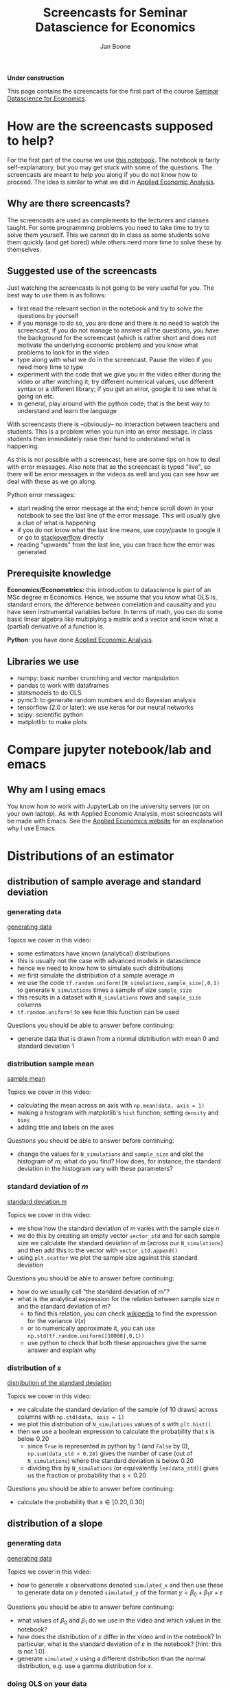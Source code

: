 #+HTML_HEAD: <link rel="stylesheet" type="text/css" href="css/stylesheet.css" />
#+Title: Screencasts for Seminar Datascience for Economics
#+Author: Jan Boone
#+OPTIONS: toc:2 timestamp:nil toc:nil

*Under construction*


This page contains the screencasts for the first part of the course [[./index.org][Seminar Datascience for Economics]].

#+TOC: headlines 2

* How are the screencasts supposed to help?
  :PROPERTIES:
  :ID:       how_are_screencasts_supposed_to_help_datascience
  :END:

For the first part of the course we use [[https://github.com/janboone/msc_datascience/blob/master/Statistical_Hacking.ipynb][this notebook]]. The notebook is fairly self-explanatory, but you may get stuck with some of the questions. The screencasts are meant to help you along if you do not know how to proceed. The idea is similar to what we did in [[https://janboone.github.io/applied-economics/index.html][Applied Economic Analysis]].

** Why are there screencasts?

The screencasts are used as complements to the lecturers and classes taught. For some programming problems you need to take time to try to solve them yourself. This we cannot do in class as some students solve them quickly (and get bored) while others need more time to solve these by themselves. 

** Suggested use of the screencasts

Just watching the screencasts is not going to be very useful for you. The best way to use them is as follows:

+ first read the relevant section in the notebook and try to solve the questions by yourself
+ if you manage to do so, you are done and there is no need to watch the screencast; if you do not manage to answer all the questions, you have the background for the screencast (which is rather short and does not motivate the underlying economic problem) and you know what problems to look for in the video
+ type along with what we do in the screencast. Pause the video if you need more time to type
+ experiment with the code that we give you in the video either during the video or after watching it; try different numerical values, use different syntax or a different library; if you get an error, google it to see what is going on etc.
+ in general, play around with the python code; that is the best way to understand and learn the language

With screencasts there is --obviously-- no interaction between teachers and students. This is a problem when you run into an error message. In class students then immediately raise their hand to understand what is happening.

As this is not possible with a screencast, here are some tips on how to deal with error messages. Also note that as the screencast is typed "live", so there will be error messages in the videos as well and you can see how we deal with these as we go along.

Python error messages:
+ start reading the error message at the end; hence scroll down in your notebook to see the last line of the error message. This will usually give a clue of what is happening
+ if you do not know what the last line means, use copy/paste to google it or go to [[https://stackoverflow.com/][stackoverflow]] directly
+ reading "upwards" from the last line, you can trace how the error was generated 

** Prerequisite knowledge

*Economics/Econometrics:* this introduction to datascience is part of an MSc degree in Economics. Hence, we assume that you know what OLS is, standard errors, the difference between correlation and causality and you have seen instrumental variables before. In terms of math, you can do some basic linear algebra like multiplying a matrix and a vector and know what a (partial) derivative of a function is.

*Python*: you have done [[https://janboone.github.io/applied-economics/index.html][Applied Economic Analysis]].

** Libraries we use

+ numpy: basic number crunching and vector manipulation
+ pandas to work with dataframes
+ statsmodels to do OLS
+ pymc3: to generate random numbers and do Bayesian analysis
+ tensorflow (2.0 or later): we use keras for our neural networks
+ scipy: scientific python
+ matplotlib: to make plots

* Compare jupyter notebook/lab and emacs

** Why am I using emacs

You know how to work with JupyterLab on the university servers (or on your own laptop). As with Applied Economic Analysis, most screencasts will be made with Emacs. See the [[https://janboone.github.io/applied-economics/pagescreencasts.html#org3bcecee][Applied Economics website]] for an explanation why I use Emacs.

* Distributions of an estimator

** distribution of sample average and standard deviation

*** generating data

[[yt:QLVO-twLJU4][generating data]]

Topics we cover in this video:
- some estimators have known (analytical) distributions
- this is usually not the case with advanced models in datascience
- hence we need to know how to simulate such distributions
- we first simulate the distribution of a sample average $m$
- we use the code =tf.random.uniform([N_simulations,sample_size],0,1)= to generate =N_simulations= times a sample of size =sample_size=
- this results in a dataset with =N_simulations= rows and =sample_size= columns
- =tf.random.uniform?= to see how this function can be used

Questions you should be able to answer before continuing:
-  generate data that is drawn from a normal distribution with mean 0 and standard deviation 1

*** distribution sample mean

[[yt:GysdEGpCfk4][sample mean]]

Topics we cover in this video:
- calculating the mean across an axis with =np.mean(data, axis = 1)=
- making a histogram with matplotlib's =hist= function; setting =density= and =bins=
- adding title and labels on the axes

Questions you should be able to answer before continuing:
-  change the values for =N_simulations= and =sample_size= and plot the histogram of $m$; what do you find? How does, for instance, the standard deviation in the histogram vary with these parameters?

*** standard deviation of $m$

[[yt:ancSPkoYnX8][standard deviation m]]

Topics we cover in this video:
- we show how the standard deviation of $m$ varies with the sample size $n$
- we do this by creating an empty vector =vector_std= and for each sample size we calculate the standard deviation of $m$ (across our =N_simulations=) and then add this to the vector with =vector_std.append()=
- using =plt.scatter= we plot the sample size against this standard deviation
  
Questions you should be able to answer before continuing:
- how do we usually call "the standard deviation of $m$"?
- what is the analytical expression for the relation between sample size $n$ and the standard deviation of $m$?
  - to find this relation, you can check [[https://en.wikipedia.org/wiki/Continuous_uniform_distribution][wikipedia]] to find the expression for the variance $V(x)$
  - or to numerically approximate it, you can use =np.std(tf.random.uniform([10000],0,1))=
  - use python to check that both these approaches give the same answer and explain why
  
*** distribution of $s$

[[yt:0Qsxh_BArZY][distribution of the standard deviation]]

Topics we cover in this video:
- we calculate the standard deviation of the sample (of 10 draws) across columns with  =np.std(data, axis = 1)=
- we plot this distribution of =N_simulations= values of $s$ with =plt.hist()=
- then we use a boolean expression to calculate the probability that $s$ is below 0.20
  - since =True= is represented in python by 1 (and =False= by 0), =np.sum(data_std < 0.20)= gives the number of case (out of =N_simulations=) where the standard deviation is below 0.20
  - dividing this by =N_simulations= (or equivalently =len(data_std)=) gives us the fraction or probability that $s<0.20$
  
Questions you should be able to answer before continuing:
- calculate the probability that $s \in [0.20,0.30]$


**  distribution of a slope

*** generating data

[[yt:D9uaz2dPMRw][generating data]]

Topics we cover in this video:
- how to generate $x$ observations denoted =simulated_x= and then use these to generate data on $y$ denoted =simulated_y= of the format $y = \beta_0 + \beta_1 x + \varepsilon$
  
Questions you should be able to answer before continuing:
- what values of $\beta_0$ and $\beta_1$ do we use in the video and which values in the notebook?
- how does the distribution of $\varepsilon$ differ in the video and in the notebook? In particular, what is the standard deviation of $\varepsilon$ in the notebook? [hint: this is not 1.0]
- generate =simulated_x= using a different distribution than the normal distribution, e.g. use a gamma distribution for $x$.

*** doing OLS on your data

[[yt:MDinBLqliIw][doing OLS]]

Topics we cover in this video:
- make a scatter plot for one of our =N_simulations= datasets
- for this dataset do an OLS regression using =statsmodels= (see the [[https://www.statsmodels.org/stable/regression.html][website]] for details on the syntax; but for this course you do not need to learn =statsmodels=)
- some libraries, like =statsmodels=, cannot work with tensorflow arrays directly; you can use the =.numpy()= method to avoid problems
- plot the estimated OLS line in the scatter plot
  
Questions you should be able to answer before continuing:
- in the same scatter plot, present two datasets and two estimated OLS lines; that is, work with =simulated_x[0,:],simulated_y[0,:]= and =simulated_x[1,:],simulated_y[1,:]= in the same figure

*** distribution of slopes

[[yt:YiZV985oB5k][distribution of slopes]]

Topics we cover in this video:
- use a for-loop to run =N_simulations= OLS regressions
- using the =.append()= method to add the estimated slopes and constants to their resp. lists
- then plot the slopes with a histogram
- plot the estimated OLS lines in $(x,y)$ space
  
Questions you should be able to answer before continuing:
- what is the probability that the slope is lower than $-2.2$?

**  bootstrapping

[[yt:69zsXfKib2o][bootstrapping]]

Topics we cover in this video:
- generate your own data: here two data sets $A$ and $B$
- calculate the observed difference in means for the 2 data sets: $m_{A}, m_B$
- is the difference $m_A - m_B$ significant?
- under the null hypothesis that $A$ and $B$ were drawn from the same distribution, we can concatenate our data sets $A$ and $B$ into one big data set denoted $AB$
- out of $AB$ we generate 10,000 data sets $\tilde A$ and 10,000 data sets $\tilde B$ and we calculate the difference $m_{\tilde A}-m_{\tilde B}$ 10,000 times; hence we get the distribution of our statistic the difference in means between $A$ and $B$
- then we see how likely it is that the difference exceeds the observed difference $m_A - m_B$
- if this is not likely, we say that it is not likely that $A$ and $B$ were drawn from the same distribution
- we use =tf.concat= to merge the two data sets and
- =np.random.shuffle= to shuffle the rows of the combined data set $AB$ to generate new samples for $\tilde A$ and $\tilde B$
  
Questions you should be able to answer before continuing:
- plot the distribution of the differences
- redo this exercise specifying different values for =delta=; for which values of =delta= (not equal to 1) do you find that the null hypothesis is not rejected?
- Suppose you have a data set with a $y$ column and an $x$ column. You run a regression of $y$ on $x$ and a constant and find that the slope on the $x$ variable equals 0.05. How can you use bootstrapping to test whether this slope equals 0? [hint: if the slope is zero, what does this say about the rows $(x_i,y_i)$ in your data set?]

** Doing your own OLS and lasso regressions

[[yt:r2QteNGlMYM][OLS and lasso]]

Topics we cover in this video:
- defining tensorflow vectors and using =tf.concat= to create a matrix $X$ with these vectors as columns
- using =tf.ones= to create a column that consists of 1's
- then we define the difference between our observations and our OLS line as $y-Xw$ where $w$ consists of the constant, the slope of the first variable and the slope of the second variable; for now think (incorrectly) of $Xw$ as a matrix multiplication (once we get to "broadcasting" you will see what it really is)
- we define a function =loss= which equals the sum of the squared differences between $y$ and our prediction $Xw$
- we use =optimize.fmin= to minimize the loss function; =fmin= requires the function to be minimized and an initial guess for the variables (here $w$) over which we minimize the function
- this minimization gives us the OLS estimates of $w$
- for lasso and ridge regressions, the $x$ and $y$ variables need to be standardized; our $x$ variables are standardized by the way we defined them (zero mean and standard deviation equal to one); so we only center $y$ such that the centered variable has mean 0
- we define the loss function for a lasso regression which is a function of the coefficients $w$ and a penalty term $\lambda$.
  
Questions you should be able to answer before continuing:
- minimize =loss-lasso(w,0)=; which coefficients $w$ do you find?
- are they identical to $w$ minimizing =loss(w)=? Why (not)?
- try =w_guess = tf.zeros([3])= and =w_guess = tf.zeros([3,1])= in the code. Do both of these work as well?
- generate the data with =constant= and =slope2= not equal to zero. Then estimate the OLS and lasso coefficients.

* Causality 

** Fork

[[yt:eYYxS6HBAEI][Fork]]

Topics we cover in this video:
- generate our own data where $Z$ causes $X$ and $Y$ but there is no causal link between $X$ and $Y$
- create a panda's dataframe with the three variables $x,y,x$ using =pd.DataFrame= and specify a dictionary of the form: ={'column name':variable name}=
- generate OLS results from the regression $y = b_0 + b_x x$ using statsmodels (again: you do not need to know statsmodels for this course)
- this regression shows that $b_x$ is significantly different from 0
  - this is correct: there is a strong correlation between $x$ and $y$
- you may be tempted to interpret this as a causal effect of $x$ on $y$
  - this is not correct: the way we generated the data in python clearly shows that there is no causal effect of $x$ on $y$
- A fork can be easily solved: just run the regression $y = b_0 + b_x x + b_z z$ and this will show the unbiased estimate of $b_x$: in our model we find that after controlling for $z$, there is no significant effect anymore of $x$ on $y$.
  
Questions you should be able to answer before continuing:
- Write $y = \beta_0 + \beta_x x + \beta_z z + \varepsilon$; then in the video we consider the case with $\beta_x = 0$
  - now program your data such that $\beta_x \neq 0$
  - first run the regression $y = b_0 + b_x x$: do you find $b_x = \beta_x$?
  - then run the regression $y = b_0 + b_x x + b_z z$: how do $b_x$ and $ \beta_x$ compare now?

** Pipe

[[yt:BWLrbqho8Hs][Pipe]]

Topics we cover in this video:
- we generate data where $X$ causes $Z$ and $Z$ causes $Y$
- hence there is a causal effect of $X$ on $Y$ (via $Z$)
- running a regression $y = b_0 + b_x x + b_z z$ shows that $b_x$ is not significantly different from 0
  - hence you could incorrectly infer that $X$ has no causal effect on $Y$ (but actually it does in the data that we generated)
- this regression shows that after controlling for $Z$, $X$ has no (additional) effect on $Y$
- hence with a fork the regression $y = b_0 + b_x x + b_z z$ suggests the correct causal interpretation of $X$ on $Y$ but with a pipe this regression gives the wrong impression of the causal effect of $X$ on $Y$: so which one should you use in practice?
- your knowledge of the world should help you figure out whether you are in a fork or pipe "situation" and hence which regression gives the correct suggestion of causal effects.
  
Questions you should be able to answer before continuing:
- with the data generated in the video, run the regression $y = b_0 + b_x x$: does this provide the correct value for $b_x$
- generate data using $y = \beta_0 + \beta_x x + \beta_z z + \varepsilon$ with $\beta_x \neq 0$. Which regression gives the correct size of the causal effect of $X$ on $Y$? Can you determine this correct size analytically?

** Collider

[[yt:VrfDU1Dl9G8][Collider]]

Topics we cover in this video:
- we create a dataset with a collider
- we run the regression of $Y$ on $X$ and $Z$ and find a negative effect of $X$ on $Y$
  - this is puzzling because in our data $X$ has a positive effect on $Z$ and $Z$ has a positive effect on $Y$
  - hence where is the negative effect coming from?
- when running a regression like $y = b_0 + b_x x + b_z z$, the interpretation of $b_x$ is the effect of $x$ for a given value of $z$
- hence we plot the relation between $X$ and $Y$ for a given value of $Z$: this scatter plot reveals a negative correlation
- when controlling for parent's education $Z$, a well educated grandparent must have lived in a neighborhood that is not so great; while a grandparent (with the same $Z$, educational achievement of the parent) who has low education her/himself must have lived in great neighborhood. The former grandparent's grandchild lives in the same bad neighborhood and has low educational achievement while the latter grandchild's educational achievement is boosted by the good neighborhood they live in.
- this explains the negative correlation between $X$ and $Y$ controlling for $Z$
  
Questions you should be able to answer before continuing:
- run the regression of $Y$ on $X$ only: what effect do you find?
- include the neighborhood effects $U$ in the dataframe and run the regression of $Y$ on $X, Z$ and $U$: what effects do you find?


* Tensors

** Introduction

[[yt:yJxsbWL9JUI][Introduction Tensors]]

Topics we cover in this video:
- we create a "normal" data set with variables like gdp, inflation, unemployment
  - this is basically a matrix: 2 dimensional data
  - columns are the variables and rows the observations (e.g. countries with cross section data, or time for a given country in time series data or a combination of countries over time in panel data)
- we download the mnist data set which consists of images of handwritten numbers
  - that is, one observation is a handwritten number in 2 dimensions
  - hence the data is 3 dimensional: the training data consists of 60,000 observations where each observation is a two dimensional image
  - tensors allow us to work with data in higher dimensions than two
      
Questions you should be able to answer before continuing:
- what is the dimension of =train_labels=?
- use =inflation.shape= to see that =inflation= is a two dimensional *tensor* [hint: the command returns 2 numbers]
- but what is the dimension of =inflation= as a *vector*? [hint: the distinction between dimensions as a vector and as a tensor is confusing at first, but you will get used to it]
- check what =train_labels[4]= is.
  
** Creating tensors with numpy

[[yt:XWCmZjjgeLs][tensors with numpy]]

Topics we cover in this video:
- create a tensor in numpy using the =.reshape= method
- using the =.shape= and =.ndim= methods to determine what the shape of the tensor is what its dimensions are
- a 100-dimensional column vector $x$ turns out to have dimension 1 as a tensor
- add a new dimension to a tensor using =np.newaxis=

Questions you should be able to answer before continuing:
- create a vector =y = np.arange(120)= and define =y5 = y.reshape(1,2,3,4,5)=
  - what is the shape of =y5=? And is dimensions?
  - to get a sense of what =y5= looks like, try things like =y5[:,0,0,0,0]= and  =y5[0,0,:,0,0]= and  =y5[0,0,:,:,0]=
  - you can also evaluate =y5= itself and you get the sense of a matrix of matrices; pay attention to the square brackets =[]= to see how python delineates dimensions in its output when evaluating =y5=
  
** Broadcasting

[[yt:4xUIQlbxHqI][broadcasting]]

Topics we cover in this video:
- numpy matrix multiplication using the =@= operator
- multiplying tensors using broadcasting
- multiplication, addition etc. of tensors is done element by element
- if the two tensors do not have the same shape, numpy uses broadcasting to get the tensors into the same shape
- broadcasting rules are:
  - start at the last dimension of the two tensors
  - these two dimensions are compatible if
    - either they are equal
    - or if they are not equal, at least one of them equals 1
  - if this is satisfied, move a dimension "to the left" and do the same check
  
Questions you should be able to answer before continuing:
- create two tensors yourself, e.g. using =np.arange= and =.reshape=, and try to add them together; create tensors where this does not work and then use =np.newaxis= to make the tensors compatible; check that you did this correctly by multiplying them and python should not throw an error
- check the examples in the notebook and predict --before running the code-- whether they can be broadcast together or notebook
  
** slicing and fancy indexing

[[yt:B0dU9F6v5U4][slicing and indexing]]

Topics we cover in this video:
- we create a 2-dimensional tensor $x$
- then we select the first element as =x[0,0]=, the last element as =x[-1,-1]=
- =x[:,a:b:c]= means we want all rows and then columns starting with index =a= up to (but not including) index =b= and we take steps =c=. If no value of =a= is specified we start at index 0, if no =b= is specified we go to the last element and if no =c= is specified we take step 1
- =c = -1= implies that we reverse the order
- fancy indexing uses boolean masks to select entries from a tensor: =x[x>0]= selects the positive elements out of the tensor =x=
- this can be used to plot a function where the color varies with the value of the function
    
Questions you should be able to answer before continuing:
- the slicing and indexing questions in the notebook should now be straightforward to do
- create a 4 dimensional tensor and make selections out the 4 dimensions

** First neural network

- After all the work of understanding tensors, the notebook presents a first example of a neural network. At this point you do not need to worry about the syntax (from =keras=) with which we build the neural network. Just go through the notebook and run the cells. The independent variable ($x$ variable, if you like) is now a two-dimensional figure: a handwritten number. The labels are the number that was handwritten in the figure. The network tries to predict this label based on the figure. The notebook takes you through the steps and checks accuracy.
- the $x$ variable in the train set is called =train_images= which is a 3-dimensional tensor of shape $(60000, 28, 28)$. You cannot work with such $x$ variables in an OLS regression, but the neural network has no problems with this.

* Overfitting and underfitting

** generating the data

[[yt:BIW0H6cB2DU][overfitting generating data]]

Topics we cover in this video:
- when doing OLS, adding variables always improves the fit/reduces the mean squared error (mse)
- there are two dangers when you keep adding variables to a regression:
  - as discussed above: you start to misinterpret the results in terms of causality
  - although mse falls, your predictions become worse at some point
- overfitting is the situation where you add so many variables that your predictions start to suffer
- with underfitting you did not add enough relevant variables and your predictions are less than optimal as well
- you get an idea of the over/underfitting of a model by splitting your data into a train and test data set
  - you estimate (train) your model on the train data
  - and evaluate your model on the test data
- we use =tf.keras.losses.mse= to evaluate the model; we provide this function with two variables: the observed $y$ values in the train data (=df_train['y']=) and the model prediction on the train data: =model.predict(df_train)=
  
Questions you should be able to answer before continuing:
- change the definition of the variable $y$ by adding terms $x^3,x^4$ to it. Then run the code again and see what happens to the development of the mse.
- change other parameters like =N_observations= and =train_size= and see the effects on the development of mse and with the code of the next video on performance on the test set.

** overfitting

[[yt:EXMt0LWgtVs][overfitting in test data]]

Topics we cover in this video:
- again we use =tf.keras.losses.mse= to evaluate the model but now with the observed $y$ values in the test data (=df_test['y']=) and the model prediction on the test data: =model.predict(df_test)=
- adding additional (irrelevant) variables basically destroys the prediction performance of the model on the test data
- in the video the mse for the test data is minimized by including the correct variables in the model (which we know as we generated the data ourselves)
- plotting the higher order models in $(x,y)$ space shows that they try to capture idiosyncratic features of the train data that do not generalize to the test data: this is why their prediction performance deteriorates by including more variables
    
Questions you should be able to answer before continuing:
- suppose you estimate a model on the train data and get great results on the test data. How can you be sure that this is no coincidence of the way you split the data into train and test data?
- is the following estimation procedure ok?
  - fix the train and test data
  - estimate a first version of the model on the train data and evaluate the result on the test data
  - then add new variables/delete some variables, change the functional form of the equation you estimate (and later on, change the hyper parameters of the model), estimate on the train data and evaluate on the test data
  - keep repeating this till you have minimized the mse on the test data

* Neural network

** perceptron

[[yt:BpKcGueisRI][update coefficients network]]

Topics we cover in this video:
- we use [[https://homepages.ecs.vuw.ac.nz/~marslast/Code/Ch3/pcn.py][Stephen Marsland]]'s code for the perceptron to understand how weights in a neural network are updated
- weight $w_0$ is updated according to the rule: $w_0 = w_0 - \eta(\hat t -t)x$ where $\eta$ denotes the learning rate, $\hat t$ is the current prediction of our neural network and $t$ is the true (correct) target for the point $x$. Hence, if $\hat t = t$ there is no need to update $w_0$ as far as point $x$ is concerned.
- we illustrate with a simple graph how this updating of weights improves the prediction of our model
    
Questions you should be able to answer before continuing:
- in the video we consider the case where $w_1 > 0$; check that this updating works as well in case $w_1 < 0$
- another way to update the line in the video is to leave $w_0$ unchanged and adapt $w_1$; check that the correction works as well for $w_1$
- do the section on the multi-layer perceptron in the notebook; if you have trouble downloading the data, check the video on tensor classification below.
- a great way to get some intuition on the workings of a neural network is to go to the [[http://playground.tensorflow.org/][playground]]
- if you need a break and want to have some fun with machine learning, go and [[https://quickdraw.withgoogle.com/][doodle]]

** tensorflow regression

*** the math

[[yt:TAFldQ-af40][tensorflow minimize]]

Topics we cover in this video:
- define a tensorflow variable $z$ with starting value 0:  =z = tf.Variable(0.0)=
- define a function using tensorflow variables and other variables
- calculate the derivative of a function w.r.t. a tensorflow variable using =tf.GradientTape()= and the =.gradient= method
- using this derivative to update the tensorflow variables to minimize a function
  
Questions you should be able to answer before continuing:
- define another function and use the method described in the video to minimize this function
- adapt the method to maximize a function (in particular the part =z.assign_sub=) and use it maximize the function $f(x,y) = 10 - x^2 - y^2$.

*** the regression

[[yt:wWjVn1Flphs][tensorflow regression]]

Topics we cover in this video:
- define a function to generate our own train data
- use tensorflow functions =tf.square= and =tf.reduce_mean= to define a loss function of the difference between true data $y$ and our prediction of $y$
- minimize this loss function to find the OLS estimates of the slope and intercept.
  
Questions you should be able to answer before continuing:
- use the function =make_noisy_data= defined in the video to generate other data and estimate the slope and intercept of this data
- extend the function =make_noisy_data= to allow for $y =b+ m_x x + m_z z + e$ and adapt the procedure to estimate $b,m_x$ and $m_z$

** tensorflow classification

*** getting the data ready

[[yt:aTUcFsWPBJ8][getting data ready]]

Topics we cover in this video:
- getting the data using =urllib.request=
- using pandas =.read_csv()=to read the data
- using =.replace()= to replace the flower names (strings) by numbers (integers)
- normalizing the features of the data set
- plot the data with different colors for each flower type

  
Questions you should be able to answer before continuing:
- plot the data for all combinations of features (feature 0 and 1; 0 and 2 etc.) to see which dimensions seem most helpful to classify the data into the different flower types
- compare the data normalization steps that we do here with the ones used in the notebook in the section Multi-layer perceptron: which parts are the same, which differ?

*** estimating the network

[[yt:lNoK-NdW1sQ][estimating network]]

Topics we cover in this video:
- split the data into train and test set
- specify the network using the =keras= syntax
- we use two layers with 'relu' activation and the final layer with 'softmax', this gives us prediction probabilities over the 3 flower types in our data
- we then compile the model specifying the optimizer, loss function and the metrics we would like to see during the fitting stage
- we fit the model using the train data (features and targets) and we specify the number of epochs
  - as the number of epochs increases, the loss on the train data falls, but this can lead to over-fitting; later we will see how you can determine the optimal number of epochs (avoiding both over-fitting and under-fitting)
- we evaluate the data on the test set.

Questions you should be able to answer before continuing:
- which mistake is made in the video when splitting the data into a train and test set? You can increase the 'epochs' to improve the fit on the train data, but the evaluation on the test set will not really improve. [hint: in the section Multi-layer perceptron in the notebook we use the iris data for the first time. Carefully check the steps we take there: which one did we miss here? check the data to see why this step matters]
- increase the number of epochs and compare the fit on the train data with the fit on the test data


* Back to our first neural network

** defining the network and fitting it

[[yt:bqY-iOitEYk][defining the network]]

Topics we cover in this video:
- loading the mnist data
- normalizing our variable
- defining the model using =keras.Sequential= for the different layers
- using activations relu and softmax
- in the =compile= step we specify the optimizer, the loss function and other metrics that we want to see when the model is fit to the data
- finally we =fit= the model
  
Questions you should be able to answer before continuing:
- when do you use relu and when softmax activations?
- what is a =Dense= layer?
- what is an epoch?

** checking the fit

[[yt:wq8lxJ-ugwM][checking the fit]]

Topics we cover in this video:
- how to evaluate your fitted model on the test data
- with a classification model the prediction is an array with probabilities
- the highest probability in this array gives the most likely label for the observation
  
Questions you should be able to answer before continuing:
- compare the prediction with the label for 5 different test observations.

** number of epochs and overfitting

[[yt:cEJQJQ2wSgI][choosing the number of epochs]]

Topics we cover in this video:
- use the history of =model.fit= to see the model's performance as a function of the number of epochs
- plot the loss on the train data and the loss on the validation (or test) data
- the number of epochs where the validation loss "levels off" is the right number of epochs to use
- the loss on the train data keeps falling with the number of epochs beyond this point, but this is due to overfitting
  
Questions you should be able to answer before continuing:
- make a similar plot for model accuracy and the number of epochs
- experiment with the network architecture to see how this affects the optimal number of epochs:
  - increase the number of nodes in a layer
  - increase the number of layers in the network
- specify a model that clearly overfits the data


* Treatment effects

** IV

*** generating our data

[[yt:o5O2P8DrAZA][generating our data]]

Topics we cover in this video:
- we generate data with no direct (causal) effect of education on wage
- with an OLS estimation we find a positive and significant effect of education on the wage rate
- hence OLS is not the correct estimator to find the causal effect of education on wage
  
Questions you should be able to answer before continuing:
- define a function that generates the data, runs the OLS and returns the results as a function of the parameters =alpha_w, alpha_e, beta_ew, beta_qe=.
- for different values of the parameters, see what the OLS result is; e.g. what happens to the OLS estimation of the effect of education on wage in case =alpha_ew= equals 1.0?

*** IV estimate  

[[yt:GjBvmgOB4TU][IV estimate]]

Topics we cover in this video:
- using IV we correctly identify the causal effect of education on wage
- the first stage correctly captures the effect of the instrument =q= on education
  
Questions you should be able to answer before continuing:
- which properties of =q= make it a valid instrument?
- generate data with =alpha_ew= equal to 1; can the IV estimation correctly identify this parameter?

** Heterogenous treatment effects

*** generating our data

[[yt:CJbiwXSnAV8][generating data]]

Topics we cover in this video:
- use of =np.ones_like, np.zeros_like=
- using dictionaries to define effects and functions for different groups
- python can loop over a list of strings (names for the different subgroups)
- we avoid copy/paste of code for different groups by using dictionaries together with a function
  - if we change something, we only need to change it once in our code (i.e. not change it for each group which we would have to do if you copy/paste your code)
- with =np.concatenate= we "glue" the vectors for the groups together in columns for the dataframe

Questions you should be able to answer before continuing:
- generate another dataframe =df2= with different values for $\beta,\tau$ and/or $n$
- do the analyses below as well for this dataframe and compare results to the analysis with =df=

*** what can we calculate?

[[yt:s4MinmKxytw][comparing average earnings of individuals with and without traing]]

Topics we cover in this video:
- with heterogeneous effects, comparing expected earnings with and without training does not give us a straightforward training effect
  
Questions you should be able to answer before continuing:
- compare expected earnings of individuals with and without an invitation to the training. Does this identify the training effect? [hint: use =df[df.invited==1].earnings= etc.]
- do the same when comparing the group (trained and invited) with the group (not trained and not invited)

*** three cases where we can identify the treatment effect

[[yt:_GiHNAfhm4Y][three cases where we can identify treatment effects]]

Topics we cover in this video:
- three scenario's where we can recover the relevant treatment effect
- calculate a conditional probability with =np.sum= over a dataframe column
  
Questions you should be able to answer before continuing:
- why does the equation of Agrist and Pischke (2009) not work if there are always takers?

** Probability of treatment

*** generating our data

[[yt:KrTwMeWUCx0][generating data with probability of treatment]]

Topics we cover in this video:
- using dictionaries we generate a dataframe for different types
- we model a nudge where receiving an explicit invitation increases the probability that the training is finished successfully

  Questions you should be able to answer before continuing:
- calculate using the dataframe the effect of the invitation on the training probability; i.e. the mean of =trained= conditional on being invited minus this mean conditional on not being invited. Check that this is close to 0.4. 

*** effect of training on earnings

[[yt:Gk_lo-UG_tA][effect of training]]

Topics we cover in this video:
- using the dataframe we determine the effect of training on earnings without observing which individuals successfully finished their training
- we only observe who received a nudge by being explicitly invited to the training
  
Questions you should be able to answer before continuing:
- use =results_second_stage.params= to see what this returns exactly and what is selected by =params[1]=


* Part 2

For part 2 of the screencasts, go to [[./pagescreencasts2.org][this page]].


* template :noexport:

[[yt:][]

Topics we cover in this video:
- 

  
Questions you should be able to answer before continuing:
- 
